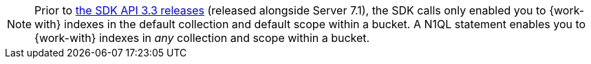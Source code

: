 NOTE: Prior to xref:java-sdk:project-docs:compatibility.adoc#api-version[the SDK API 3.3 releases] (released alongside Server 7.1), 
the SDK calls only enabled you to {work-with} indexes in the default collection and default scope within a bucket.
A N1QL statement enables you to {work-with} indexes in _any_ collection and scope within a bucket.
